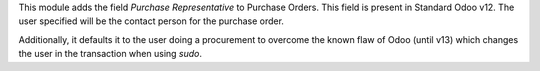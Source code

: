 This module adds the field *Purchase Representative* to Purchase
Orders. This field is present in Standard Odoo v12. The user specified will
be the contact person for the purchase order.

Additionally, it defaults it to the user doing a procurement to overcome the
known flaw of Odoo (until v13) which changes the user in the transaction when
using `sudo`.
